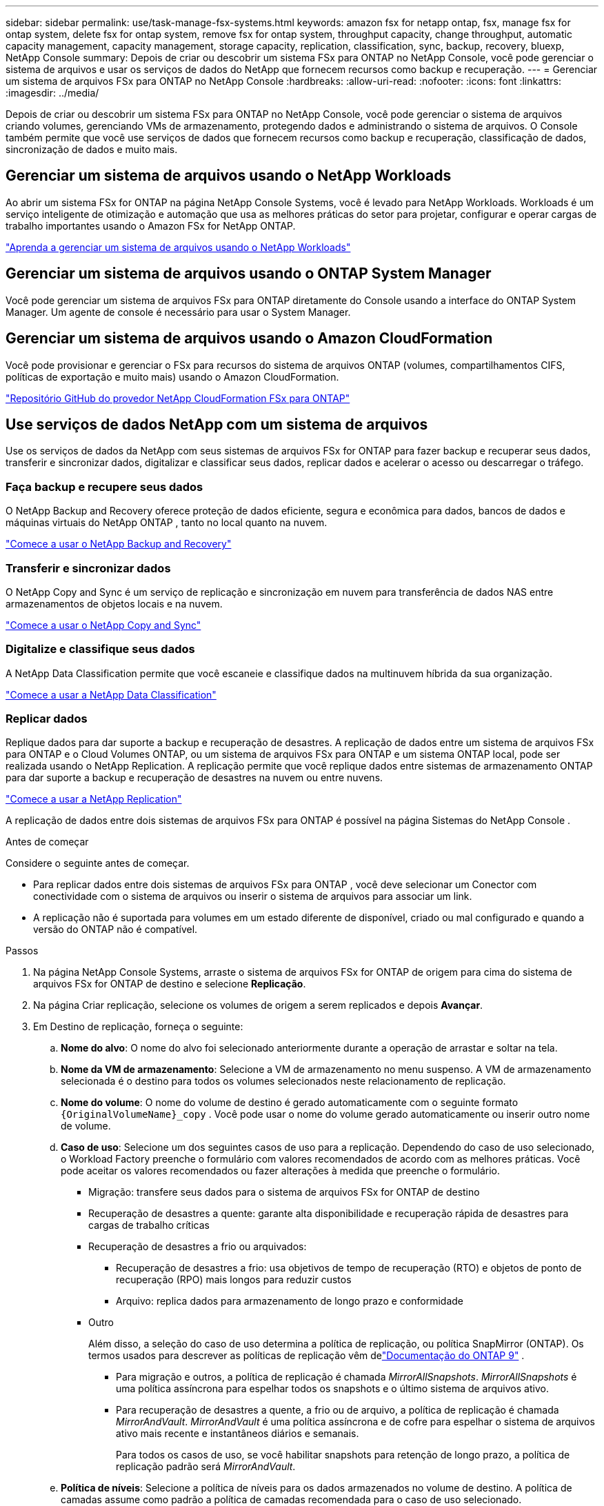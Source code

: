 ---
sidebar: sidebar 
permalink: use/task-manage-fsx-systems.html 
keywords: amazon fsx for netapp ontap, fsx, manage fsx for ontap system, delete fsx for ontap system, remove fsx for ontap system, throughput capacity, change throughput, automatic capacity management, capacity management, storage capacity, replication, classification, sync, backup, recovery, bluexp, NetApp Console 
summary: Depois de criar ou descobrir um sistema FSx para ONTAP no NetApp Console, você pode gerenciar o sistema de arquivos e usar os serviços de dados do NetApp que fornecem recursos como backup e recuperação. 
---
= Gerenciar um sistema de arquivos FSx para ONTAP no NetApp Console
:hardbreaks:
:allow-uri-read: 
:nofooter: 
:icons: font
:linkattrs: 
:imagesdir: ../media/


[role="lead"]
Depois de criar ou descobrir um sistema FSx para ONTAP no NetApp Console, você pode gerenciar o sistema de arquivos criando volumes, gerenciando VMs de armazenamento, protegendo dados e administrando o sistema de arquivos.  O Console também permite que você use serviços de dados que fornecem recursos como backup e recuperação, classificação de dados, sincronização de dados e muito mais.



== Gerenciar um sistema de arquivos usando o NetApp Workloads

Ao abrir um sistema FSx for ONTAP na página NetApp Console Systems, você é levado para NetApp Workloads.  Workloads é um serviço inteligente de otimização e automação que usa as melhores práticas do setor para projetar, configurar e operar cargas de trabalho importantes usando o Amazon FSx for NetApp ONTAP.

https://docs.netapp.com/us-en/workload-fsx-ontap/index.html["Aprenda a gerenciar um sistema de arquivos usando o NetApp Workloads"^]



== Gerenciar um sistema de arquivos usando o ONTAP System Manager

Você pode gerenciar um sistema de arquivos FSx para ONTAP diretamente do Console usando a interface do ONTAP System Manager.  Um agente de console é necessário para usar o System Manager.



== Gerenciar um sistema de arquivos usando o Amazon CloudFormation

Você pode provisionar e gerenciar o FSx para recursos do sistema de arquivos ONTAP (volumes, compartilhamentos CIFS, políticas de exportação e muito mais) usando o Amazon CloudFormation.

link:https://github.com/NetApp/NetApp-CloudFormation-FSx-ONTAP-provider["Repositório GitHub do provedor NetApp CloudFormation FSx para ONTAP"^]



== Use serviços de dados NetApp com um sistema de arquivos

Use os serviços de dados da NetApp com seus sistemas de arquivos FSx for ONTAP para fazer backup e recuperar seus dados, transferir e sincronizar dados, digitalizar e classificar seus dados, replicar dados e acelerar o acesso ou descarregar o tráfego.



=== Faça backup e recupere seus dados

O NetApp Backup and Recovery oferece proteção de dados eficiente, segura e econômica para dados, bancos de dados e máquinas virtuais do NetApp ONTAP , tanto no local quanto na nuvem.

link:https://docs.netapp.com/us-en/data-services-backup-recovery/index.html["Comece a usar o NetApp Backup and Recovery"^]



=== Transferir e sincronizar dados

O NetApp Copy and Sync é um serviço de replicação e sincronização em nuvem para transferência de dados NAS entre armazenamentos de objetos locais e na nuvem.

link:https://docs.netapp.com/us-en/data-services-copy-sync/task-quick-start.html["Comece a usar o NetApp Copy and Sync"^]



=== Digitalize e classifique seus dados

A NetApp Data Classification permite que você escaneie e classifique dados na multinuvem híbrida da sua organização.

link:https://docs.netapp.com/us-en/data-services-data-classification/index.html["Comece a usar a NetApp Data Classification"^]



=== Replicar dados

Replique dados para dar suporte a backup e recuperação de desastres.  A replicação de dados entre um sistema de arquivos FSx para ONTAP e o Cloud Volumes ONTAP, ou um sistema de arquivos FSx para ONTAP e um sistema ONTAP local, pode ser realizada usando o NetApp Replication.  A replicação permite que você replique dados entre sistemas de armazenamento ONTAP para dar suporte a backup e recuperação de desastres na nuvem ou entre nuvens.

link:https://docs.netapp.com/us-en/data-services-replication/task-replicating-data.html["Comece a usar a NetApp Replication"^]

A replicação de dados entre dois sistemas de arquivos FSx para ONTAP é possível na página Sistemas do NetApp Console .

.Antes de começar
Considere o seguinte antes de começar.

* Para replicar dados entre dois sistemas de arquivos FSx para ONTAP , você deve selecionar um Conector com conectividade com o sistema de arquivos ou inserir o sistema de arquivos para associar um link.
* A replicação não é suportada para volumes em um estado diferente de disponível, criado ou mal configurado e quando a versão do ONTAP não é compatível.


.Passos
. Na página NetApp Console Systems, arraste o sistema de arquivos FSx for ONTAP de origem para cima do sistema de arquivos FSx for ONTAP de destino e selecione *Replicação*.
. Na página Criar replicação, selecione os volumes de origem a serem replicados e depois *Avançar*.
. Em Destino de replicação, forneça o seguinte:
+
.. *Nome do alvo*: O nome do alvo foi selecionado anteriormente durante a operação de arrastar e soltar na tela.
.. *Nome da VM de armazenamento*: Selecione a VM de armazenamento no menu suspenso.  A VM de armazenamento selecionada é o destino para todos os volumes selecionados neste relacionamento de replicação.
.. *Nome do volume*: O nome do volume de destino é gerado automaticamente com o seguinte formato `{OriginalVolumeName}_copy` .  Você pode usar o nome do volume gerado automaticamente ou inserir outro nome de volume.
.. *Caso de uso*: Selecione um dos seguintes casos de uso para a replicação.  Dependendo do caso de uso selecionado, o Workload Factory preenche o formulário com valores recomendados de acordo com as melhores práticas.  Você pode aceitar os valores recomendados ou fazer alterações à medida que preenche o formulário.
+
*** Migração: transfere seus dados para o sistema de arquivos FSx for ONTAP de destino
*** Recuperação de desastres a quente: garante alta disponibilidade e recuperação rápida de desastres para cargas de trabalho críticas
*** Recuperação de desastres a frio ou arquivados:
+
**** Recuperação de desastres a frio: usa objetivos de tempo de recuperação (RTO) e objetos de ponto de recuperação (RPO) mais longos para reduzir custos
**** Arquivo: replica dados para armazenamento de longo prazo e conformidade


*** Outro
+
Além disso, a seleção do caso de uso determina a política de replicação, ou política SnapMirror (ONTAP).  Os termos usados ​​para descrever as políticas de replicação vêm delink:https://docs.netapp.com/us-en/ontap/data-protection/default-protection-policies-concept.html["Documentação do ONTAP 9"^] .

+
**** Para migração e outros, a política de replicação é chamada _MirrorAllSnapshots_.  _MirrorAllSnapshots_ é uma política assíncrona para espelhar todos os snapshots e o último sistema de arquivos ativo.
**** Para recuperação de desastres a quente, a frio ou de arquivo, a política de replicação é chamada _MirrorAndVault_.  _MirrorAndVault_ é uma política assíncrona e de cofre para espelhar o sistema de arquivos ativo mais recente e instantâneos diários e semanais.
+
Para todos os casos de uso, se você habilitar snapshots para retenção de longo prazo, a política de replicação padrão será _MirrorAndVault_.





.. *Política de níveis*: Selecione a política de níveis para os dados armazenados no volume de destino.  A política de camadas assume como padrão a política de camadas recomendada para o caso de uso selecionado.
+
_Balanceado (Automático)_ é a política de camadas padrão ao criar um volume usando o console do Workload Factory.  Para obter mais informações sobre políticas de níveis de volume, consultelink:https://docs.aws.amazon.com/fsx/latest/ONTAPGuide/volume-storage-capacity.html#data-tiering-policy["Capacidade de armazenamento de volume"^] na documentação do AWS FSx para NetApp ONTAP .  Observe que o Workload Factory usa nomes baseados em casos de uso no console do Workload Factory para políticas de camadas e inclui nomes de políticas de camadas do FSx para ONTAP entre parênteses.

+
Se você selecionou o caso de uso de migração, o Workload Factory seleciona automaticamente copiar a política de camadas do volume de origem para o volume de destino.  Você pode desmarcar a opção de copiar a política de camadas e selecionar uma política de camadas que se aplique ao volume selecionado para replicação.

.. *Taxa máxima de transferência*: Selecione *Limitado* e insira o limite máximo de transferência em MB/s.  Como alternativa, selecione *Ilimitado*.
+
Sem um limite, o desempenho da rede e dos aplicativos pode diminuir.  Como alternativa, recomendamos uma taxa de transferência ilimitada para sistemas de arquivos FSx for ONTAP para cargas de trabalho críticas, por exemplo, aquelas usadas principalmente para recuperação de desastres.



. Em Configurações de replicação, forneça o seguinte:
+
.. *Intervalo de replicação*: selecione a frequência com que os instantâneos são transferidos do volume de origem para o volume de destino.
.. *Retenção de longo prazo*: Opcionalmente, habilite snapshots para retenção de longo prazo.  A retenção de longo prazo permite que os serviços empresariais continuem operando mesmo em caso de falha completa do site, permitindo que os aplicativos passem por failover de forma transparente usando uma cópia secundária.
+
Replicações sem retenção de longo prazo usam a política _MirrorAllSnapshots_.  Habilitar a retenção de longo prazo atribui a política _MirrorAndVault_ à replicação.

+
Se você habilitar a retenção de longo prazo, selecione uma política existente ou crie uma nova política para definir os snapshots a serem replicados e o número a ser retido.

+

NOTE: A correspondência de rótulos de origem e destino é necessária para retenção de longo prazo.  Se desejar, o Workload Factory pode criar rótulos ausentes para você.

+
*** *Escolha uma política existente*: selecione uma política existente no menu suspenso.
*** *Criar uma nova política*: insira um *nome de política*.


.. *Snapshots imutáveis*: Opcional.  Selecione *Ativar snapshots imutáveis* para evitar que snapshots tirados nesta política sejam excluídos durante o período de retenção.
+
*** Defina o *Período de retenção* em número de horas, dias, meses ou anos.
*** *Políticas de snapshot*: Na tabela, selecione a frequência da política de snapshot e o número de cópias a serem retidas.  Você pode selecionar mais de uma política de instantâneo.






. Selecione *Criar*.




=== Acelere o acesso ou descarregue o tráfego

O NetApp Volume Caching fornece um volume persistente e gravável em um local remoto.  Você pode usar o cache de volume para acelerar o acesso aos dados ou para descarregar o tráfego de volumes muito acessados.

link:https://docs.netapp.com/us-en/console-volume-caching/get-started/cache-intro.html["Comece a usar o NetApp Volume Caching"^]
